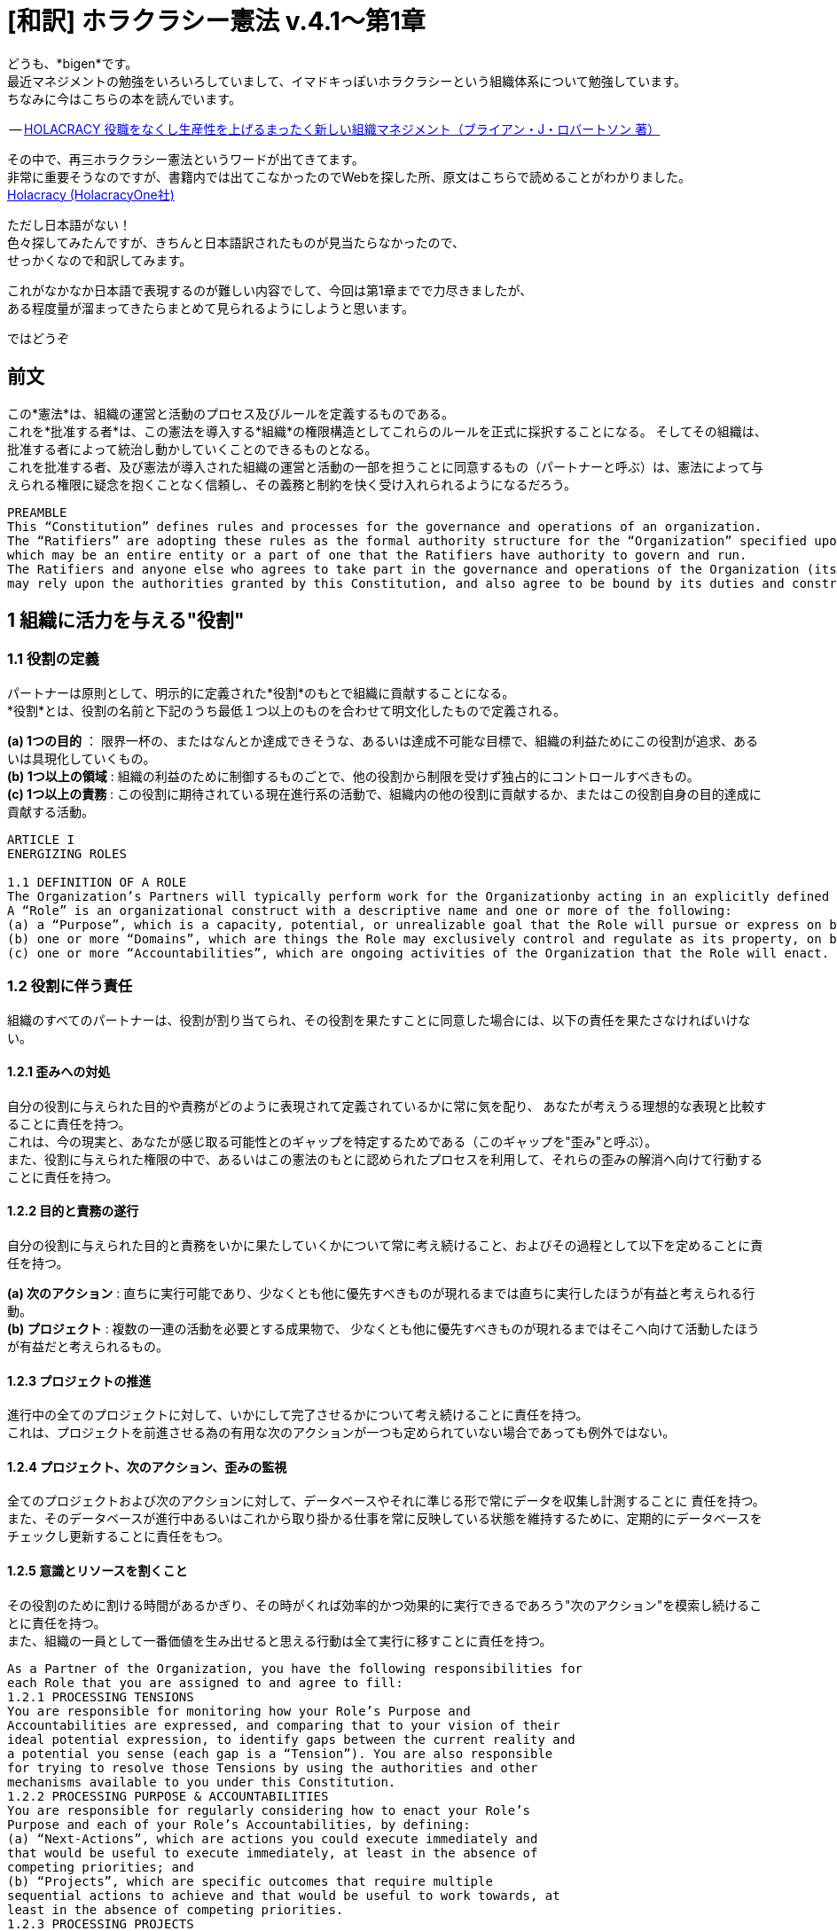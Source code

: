 = [和訳] ホラクラシー憲法 v.4.1〜第1章
:published_at:
:hp-tags: bigen, holacracy, holacracy constitution, translation, japanese
:hp-alt-title: the Constitution of Holacracy in Japanese ~ Article 1 


どうも、*bigen*です。 +
最近マネジメントの勉強をいろいろしていまして、イマドキっぽいホラクラシーという組織体系について勉強しています。 +
ちなみに今はこちらの本を読んでいます。 +

-- https://www.amazon.co.jp/dp/4569827713[HOLACRACY 役職をなくし生産性を上げるまったく新しい組織マネジメント（ブライアン・J・ロバートソン 著）]

その中で、再三ホラクラシー憲法というワードが出てきてます。 +
非常に重要そうなのですが、書籍内では出てこなかったのでWebを探した所、原文はこちらで読めることがわかりました。 +
https://www.holacracy.org/resources/[Holacracy (HolacracyOne社)]

ただし日本語がない！ + 
色々探してみたんですが、きちんと日本語訳されたものが見当たらなかったので、 +
せっかくなので和訳してみます。 +

これがなかなか日本語で表現するのが難しい内容でして、今回は第1章までで力尽きましたが、 +
ある程度量が溜まってきたらまとめて見られるようにしようと思います。 +

ではどうぞ

== 前文
この*憲法*は、組織の運営と活動のプロセス及びルールを定義するものである。 +
これを*批准する者*は、この憲法を導入する*組織*の権限構造としてこれらのルールを正式に採択することになる。 そしてその組織は、批准する者によって統治し動かしていくことのできるものとなる。 +
これを批准する者、及び憲法が導入された組織の運営と活動の一部を担うことに同意するもの（パートナーと呼ぶ）は、憲法によって与えられる権限に疑念を抱くことなく信頼し、その義務と制約を快く受け入れられるようになるだろう。 +

[quote]
----
PREAMBLE
This “Constitution” defines rules and processes for the governance and operations of an organization. 
The “Ratifiers” are adopting these rules as the formal authority structure for the “Organization” specified upon the Constitution’s adoption, 
which may be an entire entity or a part of one that the Ratifiers have authority to govern and run. 
The Ratifiers and anyone else who agrees to take part in the governance and operations of the Organization (its “Partners”) 
may rely upon the authorities granted by this Constitution, and also agree to be bound by its duties and constraints.
----

== 1 組織に活力を与える"役割"
=== 1.1 役割の定義
パートナーは原則として、明示的に定義された*役割*のもとで組織に貢献することになる。 +
*役割*とは、役割の名前と下記のうち最低１つ以上のものを合わせて明文化したもので定義される。 +

*(a) 1つの目的* ： 限界一杯の、またはなんとか達成できそうな、あるいは達成不可能な目標で、組織の利益ためにこの役割が追求、あるいは具現化していくもの。 +
*(b) 1つ以上の領域* : 組織の利益のために制御するものごとで、他の役割から制限を受けず独占的にコントロールすべきもの。 +
*(c) 1つ以上の責務* :  この役割に期待されている現在進行系の活動で、組織内の他の役割に貢献するか、またはこの役割自身の目的達成に貢献する活動。 +

[quote]
----
ARTICLE I
ENERGIZING ROLES

1.1 DEFINITION OF A ROLE
The Organization’s Partners will typically perform work for the Organizationby acting in an explicitly defined Role. 
A “Role” is an organizational construct with a descriptive name and one or more of the following:
(a) a “Purpose”, which is a capacity, potential, or unrealizable goal that the Role will pursue or express on behalf of the Organization.
(b) one or more “Domains”, which are things the Role may exclusively control and regulate as its property, on behalf of the Organization.
(c) one or more “Accountabilities”, which are ongoing activities of the Organization that the Role will enact.
----



=== 1.2 役割に伴う責任

組織のすべてのパートナーは、役割が割り当てられ、その役割を果たすことに同意した場合には、以下の責任を果たさなければいけない。 +

==== 1.2.1 歪みへの対処
自分の役割に与えられた目的や責務がどのように表現されて定義されているかに常に気を配り、 あなたが考えうる理想的な表現と比較することに責任を持つ。 +
これは、今の現実と、あなたが感じ取る可能性とのギャップを特定するためである（このギャップを"歪み"と呼ぶ）。 +
また、役割に与えられた権限の中で、あるいはこの憲法のもとに認められたプロセスを利用して、それらの歪みの解消へ向けて行動することに責任を持つ。 +

==== 1.2.2 目的と責務の遂行
自分の役割に与えられた目的と責務をいかに果たしていくかについて常に考え続けること、およびその過程として以下を定めることに責任を持つ。 +

*(a) 次のアクション* : 直ちに実行可能であり、少なくとも他に優先すべきものが現れるまでは直ちに実行したほうが有益と考えられる行動。 +
*(b) プロジェクト* : 複数の一連の活動を必要とする成果物で、 少なくとも他に優先すべきものが現れるまではそこへ向けて活動したほうが有益だと考えられるもの。

==== 1.2.3 プロジェクトの推進
進行中の全てのプロジェクトに対して、いかにして完了させるかについて考え続けることに責任を持つ。 +
これは、プロジェクトを前進させる為の有用な次のアクションが一つも定められていない場合であっても例外ではない。 

==== 1.2.4 プロジェクト、次のアクション、歪みの監視
全てのプロジェクトおよび次のアクションに対して、データベースやそれに準じる形で常にデータを収集し計測することに
責任を持つ。 +
また、そのデータベースが進行中あるいはこれから取り掛かる仕事を常に反映している状態を維持するために、定期的にデータベースをチェックし更新することに責任をもつ。 +

==== 1.2.5 意識とリソースを割くこと
その役割のために割ける時間があるかぎり、その時がくれば効率的かつ効果的に実行できるであろう"次のアクション"を模索し続けることに責任を持つ。 +
また、組織の一員として一番価値を生み出せると思える行動は全て実行に移すことに責任を持つ。


[quote]
----
As a Partner of the Organization, you have the following responsibilities for
each Role that you are assigned to and agree to fill:
1.2.1 PROCESSING TENSIONS
You are responsible for monitoring how your Role’s Purpose and
Accountabilities are expressed, and comparing that to your vision of their
ideal potential expression, to identify gaps between the current reality and
a potential you sense (each gap is a “Tension”). You are also responsible
for trying to resolve those Tensions by using the authorities and other
mechanisms available to you under this Constitution.
1.2.2 PROCESSING PURPOSE & ACCOUNTABILITIES
You are responsible for regularly considering how to enact your Role’s
Purpose and each of your Role’s Accountabilities, by defining:
(a) “Next-Actions”, which are actions you could execute immediately and
that would be useful to execute immediately, at least in the absence of
competing priorities; and
(b) “Projects”, which are specific outcomes that require multiple
sequential actions to achieve and that would be useful to work towards, at
least in the absence of competing priorities.
1.2.3 PROCESSING PROJECTS
You are responsible for regularly considering how to complete each
Project you are actively working towards for your Role, including by
defining any Next-Actions useful to move the Project forward.
1.2.4 TRACKING PROJECTS, NEXT-ACTIONS, & TENSIONS
You are responsible for capturing and tracking all Projects and NextActions
for your Role in a database or similar tangible form, and for
regularly reviewing and updating that database to maintain it as a trusted
list of the Role’s active and potential work. You are also responsible for
tracking any Tensions you identify for your Role, at least until you process
them into desired Projects or Next-Actions, or otherwise resolve them.
1.2.5 DIRECTING ATTENTION & RESOURCES
Whenever you have time available to act in your Role, you are responsible
for considering the potential Next-Actions you could efficiently and
effectively do at that point in time, and executing whichever you believe
would add the most value to the Organization from among that subset.
----


=== 1.3 実行権限
パートナーに役割が割り当てられると、役割の目的と責務を果たすために有益だと合理的に考えられる全ての"次のアクション"を実行する権限が与えられる。 +
ただし、別の役割（または同様の権利を有するもの）に割り当てられた領域にあるものに対して、その役割の許可なく制御したり重大な影響を与えたりしてはいけない。 +
ここに書かれた実行権限については、2.1.3で更に詳細に規定される。


[quote]
----
1.3 AUTHORITY TO ACT
As a Partner assigned to a Role, you have the authority to execute any NextActions
you reasonably believe are useful for enacting your Role’s Purpose or
Accountabilities.
However, you cannot exert control or cause a material impact within a
Domain owned by another Role or another sovereign entity, unless you have
their permission. The authority granted in this paragraph is further limited by
Section 2.1.3.
----

=== 1.4 領域内での権限
パートナーに役割が割り当てられると、役割の全ての領域内の制御と調整の権限が与えられる。 +
他社から自分の担当領域内のモノを制御したり影響を与えたりする許可を求められた時は、その時々の判断で許可しても断ってもよい。 +
あるいは、自分の領域に対して"ポリシー"を定義することもできる。これは、領域内で他者が制御や影響を加えること権限を与えたり、逆に他で与えられた権限を制限したりするものである。 +
なお、ポリシーは影響を与えうるパートナー全員がアクセスできる場所で公開されるまで有効にはならない。 +
ここで書かれた領域内での権限については、2.1.3以下で更に詳細に規定される。


[quote]
----
1.4 AUTHORITY OVER DOMAINS
As a Partner assigned to a Role, you have the authority to control and regulate each Domain of your Role. You may do this on a case-by-case basis when others request permission to impact one of your Domains, by considering the request and allowing or withholding permission.
You may also define “Policies” for your Domains, which are either grants of authority that allow others to control or cause a material impact within
a Domain, or limits on how others may do so when otherwise authorized. Before a Policy is valid, you must first publish it in a forum convenient to all Partners who may be impacted.
The authorities granted to you in this section may be further limited by constraints defined under Section 2.1.3.
----